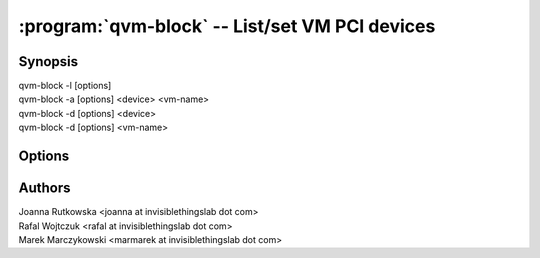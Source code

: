 .. program:: qvm-block

===============================================
:program:`qvm-block` -- List/set VM PCI devices
===============================================

Synopsis
========
| qvm-block -l [options]
| qvm-block -a [options] <device> <vm-name>
| qvm-block -d [options] <device>
| qvm-block -d [options] <vm-name>


Options
=======

.. option:: --help, -h

    Show this help message and exit

.. option:: --list, -l

    List block devices            

.. option:: --attach, -a

    Attach block device to specified VM

.. option:: --detach, -d

    Detach block device

.. option:: --frontend=FRONTEND, -f FRONTEND

    Specify device name at destination VM [default: xvdi]

.. option:: --ro

    Force read-only mode

.. option:: --no-auto-detach

    Fail when device already connected to other VM

Authors
=======
| Joanna Rutkowska <joanna at invisiblethingslab dot com>
| Rafal Wojtczuk <rafal at invisiblethingslab dot com>
| Marek Marczykowski <marmarek at invisiblethingslab dot com>
